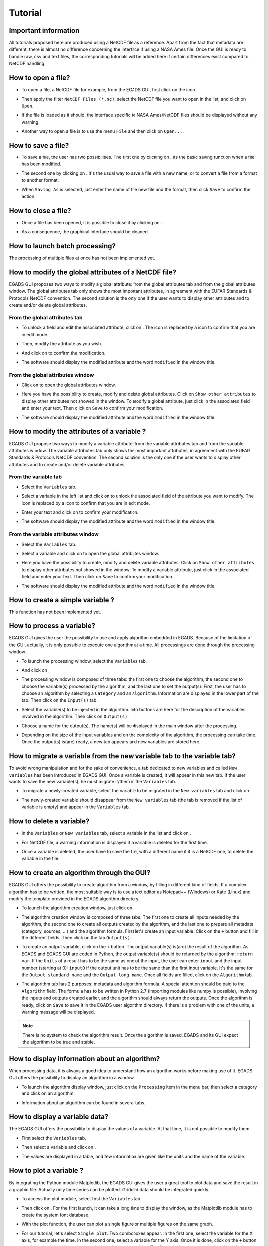 ========
Tutorial
========

*********************
Important information
*********************

All tutorials proposed here are produced using a NetCDF file as a reference. Apart from the fact that metadata are different, there is almost no difference concerning the interface if using a NASA Ames file.
Once the GUI is ready to handle raw, csv and text files, the corresponding tutorials will be added here if certain differences exist compared to NetCDF handling.

*******************
How to open a file?
*******************

* To open a file, a NetCDF file for example, from the EGADS GUI, first click on the icon |open|.

.. image:: images/egads_gui_screencaptures/EGADS_GUI_open_file_1b.png
   :width: 1167px
   :height: 601px
   :scale: 45 %
   :align: left

.. |open| image:: images/icons/open_popup_icon.png
   :width: 130px
   :height: 130px
   :scale: 12 %
   :align: middle

* Then apply the filter ``NetCDF Files (*.nc)``, select the NetCDF file you want to open in the list, and click on ``Open``.

.. image:: images/egads_gui_screencaptures/EGADS_GUI_open_file_2b.png
   :width: 959px
   :height: 607px
   :scale: 45 %
   :align: center

* If the file is loaded as it should, the interface specific to NASA Ames/NetCDF files should be displayed without any warning.

.. image:: images/egads_gui_screencaptures/EGADS_GUI_open_file_3b.png
   :width: 1167px
   :height: 601px
   :scale: 45 %
   :align: center

* Another way to open a file is to use the menu ``File`` and then click on ``Open...``.


*******************
How to save a file?
*******************

* To save a file, the user has two possibilities. The first one by clicking on |save|. Its the basic saving function when a file has been modified.

.. image:: images/egads_gui_screencaptures/EGADS_GUI_save_file_1.png
   :width: 1167px
   :height: 601px
   :scale: 45 %
   :align: center

.. |save| image:: images/icons/save_icon.png
   :width: 130px
   :height: 130px
   :scale: 12 %

* The second one by clicking on |save_as|. It's the usual way to save a file with a new name, or to convert a file from a format to another format.

.. image:: images/egads_gui_screencaptures/EGADS_GUI_save_file_2.png
   :width: 1167px
   :height: 601px
   :scale: 45 %
   :align: center

.. |save_as| image:: images/icons/save_as_icon.png
   :width: 130px
   :height: 130px
   :scale: 12 %

* When ``Saving As`` is selected, just enter the name of the new file and the format, then click ``Save`` to confirm the action.

.. image:: images/egads_gui_screencaptures/EGADS_GUI_save_file_3.png
   :width: 959px
   :height: 607px
   :scale: 45 %
   :align: center


********************
How to close a file?
********************

* Once a file has been opened, it is possible to close it by clicking on |close|.

.. image:: images/egads_gui_screencaptures/EGADS_GUI_close_file_1.png
   :width: 1167px
   :height: 601px
   :scale: 45 %
   :align: center

.. |close| image:: images/icons/off_icon.png
   :width: 130px
   :height: 130px
   :scale: 12 %

* As a consequence, the graphical interface should be cleaned.

.. image:: images/egads_gui_screencaptures/EGADS_GUI_000.png
   :width: 1167px
   :height: 598px
   :scale: 45 %
   :align: center


*******************************
How to launch batch processing?
*******************************

The processing of multiple files at once has not been implemented yet.


*****************************************************
How to modify the global attributes of a NetCDF file?
*****************************************************

EGADS GUI proposes two ways to modify a global attribute: from the global attributes tab and from the global attributes window. The global attributes tab only shows the most important attributes, in agreement with the EUFAR Standards & Protocols NetCDF convention. The second solution is the only one if the user wants to display other attributes and to create and/or delete global attributes.

------------------------------
From the global attributes tab
------------------------------

* To unlock a field and edit the associated attribute, click on |edit|. The |edit| icon is replaced by a |save| icon to confirm that you are in edit mode.

.. image:: images/egads_gui_screencaptures/EGADS_GUI_global_attributes_tab_4.png
   :width: 1167px
   :height: 601px
   :scale: 45 %
   :align: center

.. |edit| image:: images/icons/edit_icon.png
   :width: 130px
   :height: 130px
   :scale: 12 %

.. |save| image:: images/icons/save_icon.png
   :width: 130px
   :height: 130px
   :scale: 12 %

* Then, modify the attribute as you wish.

.. image:: images/egads_gui_screencaptures/EGADS_GUI_global_attributes_tab_1.png
   :width: 1167px
   :height: 601px
   :scale: 45 %
   :align: center

* And click on |save| to confirm the modification.

.. image:: images/egads_gui_screencaptures/EGADS_GUI_global_attributes_tab_2.png
   :width: 1167px
   :height: 601px
   :scale: 45 %
   :align: center

* The software should display the modified attribute and the word ``modified`` in the window title.

.. image:: images/egads_gui_screencaptures/EGADS_GUI_global_attributes_tab_3.png
   :width: 1167px
   :height: 601px
   :scale: 45 %
   :align: center

---------------------------------
From the global attributes window
---------------------------------

* Click on |global attributes| to open the global attributes window.

.. image:: images/egads_gui_screencaptures/EGADS_GUI_global_attributes_window_1.png
   :width: 1167px
   :height: 601px
   :scale: 45 %
   :align: center

.. |global attributes| image:: images/icons/glo_metadata_icon.png
   :width: 130px
   :height: 130px
   :scale: 12 %

* Here you have the possibility to create, modify and delete global attributes. Click on ``Show other attributes`` to display other attributes not showed in the window. To modify a global attribute, just click in the associated field and enter your text. Then click on ``Save`` to confirm your modification.

.. image:: images/egads_gui_screencaptures/EGADS_GUI_global_attributes_window_2.png
   :width: 717px
   :height: 454px
   :scale: 45 %
   :align: center

* The software should display the modified attribute and the word ``modified`` in the window title.

.. image:: images/egads_gui_screencaptures/EGADS_GUI_global_attributes_window_3.png
   :width: 1167px
   :height: 601px
   :scale: 45 %
   :align: center


********************************************
How to modify the attributes of a variable ?
********************************************

EGADS GUI propose two ways to modify a variable attribute: from the variable attributes tab and from the variable attributes window. The variable attributes tab only shows the most important attributes, in agreement with the EUFAR Standards & Protocols NetCDF convention. The second solution is the only one if the user wants to display other attributes and to create and/or delete variable attributes.

---------------------
From the variable tab
---------------------

* Select the ``Variables`` tab.

.. image:: images/egads_gui_screencaptures/EGADS_GUI_variable_attributes_tab_1.png
   :width: 1167px
   :height: 601px
   :scale: 45 %
   :align: center

* Select a variable in the left list and click on |edit| to unlock the associated field of the attribute you want to modify. The |edit| icon is replaced by a |save| icon to confirm that you are in edit mode.

.. image:: images/egads_gui_screencaptures/EGADS_GUI_variable_attributes_tab_2.png
   :width: 1167px
   :height: 601px
   :scale: 45 %
   :align: center

.. |edit| image:: images/icons/edit_icon.png
   :width: 130px
   :height: 130px
   :scale: 12 %

.. |save| image:: images/icons/save_icon.png
   :width: 130px
   :height: 130px
   :scale: 12 %

* Enter your text and click on |save| to confirm your modification.

.. image:: images/egads_gui_screencaptures/EGADS_GUI_variable_attributes_tab_3.png
   :width: 1167px
   :height: 601px
   :scale: 45 %
   :align: center

* The software should display the modified attribute and the word ``modified`` in the window title.

.. image:: images/egads_gui_screencaptures/EGADS_GUI_variable_attributes_tab_4.png
   :width: 1167px
   :height: 601px
   :scale: 45 %
   :align: center

-----------------------------------
From the variable attributes window
-----------------------------------

* Select the ``Variables`` tab.

.. image:: images/egads_gui_screencaptures/EGADS_GUI_variable_attributes_window_1.png
   :width: 1167px
   :height: 601px
   :scale: 45 %
   :align: center

* Select a variable and click on |variable attributes| to open the global attributes window.

.. |variable attributes| image:: images/icons/var_metadata_icon.png
   :width: 130px
   :height: 130px
   :scale: 12 %

.. image:: images/egads_gui_screencaptures/EGADS_GUI_variable_attributes_window_2.png
   :width: 1167px
   :height: 601px
   :scale: 45 %
   :align: center

* Here you have the possibility to create, modify and delete variable attributes. Click on ``Show other attributes`` to display other attributes not showed in the window. To modify a variable attribute, just click in the associated field and enter your text. Then click on ``Save`` to confirm your modification.

.. image:: images/egads_gui_screencaptures/EGADS_GUI_variable_attributes_window_3.png
   :width: 717px
   :height: 454px
   :scale: 45 %
   :align: center

* The software should display the modified attribute and the word ``modified`` in the window title.

.. image:: images/egads_gui_screencaptures/EGADS_GUI_variable_attributes_window_4.png
   :width: 1167px
   :height: 601px
   :scale: 45 %
   :align: center


*********************************
How to create a simple variable ?
*********************************

This function has not been implemented yet.


**************************
How to process a variable?
**************************

EGADS GUI gives the user the possibility to use and apply algorithm embedded in EGADS. Because of the limitation of the GUI, actually, it is only possible to execute one algorithm at a time. All processings are done through the processing window.

* To launch the processing window, select the ``Variables`` tab.

.. image:: images/egads_gui_screencaptures/EGADS_GUI_processing_window_1.png
   :width: 1167px
   :height: 601px
   :scale: 45 %
   :align: center

* And click on |launch process|

.. |launch process| image:: images/icons/new_algo_icon.png
   :width: 130px
   :height: 130px
   :scale: 12 %

.. image:: images/egads_gui_screencaptures/EGADS_GUI_processing_window_2.png
   :width: 1167px
   :height: 601px
   :scale: 45 %
   :align: center

* The processing window is composed of three tabs: the first one to choose the algorithm, the second one to choose the variable(s) processed by the algorithm, and the last one to set the output(s). First, the user has to choose an algorithm by selecting a ``Category`` and an ``Algorithm``. Information are displayed in the lower part of the tab. Then click on the ``Input(s)`` tab.

.. image:: images/egads_gui_screencaptures/EGADS_GUI_processing_window_3.png
   :width: 717px
   :height: 619px
   :scale: 45 %
   :align: center

* Select the variable(s) to be injected in the algorithm. Info buttons are here for the description of the variables involved in the algorithm. Then click on ``Output(s)``.

.. image:: images/egads_gui_screencaptures/EGADS_GUI_processing_window_4.png
   :width: 717px
   :height: 619px
   :scale: 45 %
   :align: center

* Choose a name for the output(s). The name(s) will be displayed in the main window after the processing.

.. image:: images/egads_gui_screencaptures/EGADS_GUI_processing_window_5.png
   :width: 717px
   :height: 619px
   :scale: 45 %
   :align: center

* Depending on the size of the input variables and on the complexity of the algorithm, the processing can take time. Once the output(s) is(are) ready, a new tab appears and new variables are stored here.

.. image:: images/egads_gui_screencaptures/EGADS_GUI_processing_window_6.png
   :width: 1167px
   :height: 601px
   :scale: 45 %
   :align: center


************************************************************************
How to migrate a variable from the new variable tab to the variable tab?
************************************************************************

To avoid wrong manipulation and for the sake of convenience, a tab dedicated to new variables and called ``New variables`` has been introduced in EGADS GUI. Once a variable is created, it will appear in this new tab. If the user wants to save the new variable(s), he must migrate it/them in the ``Variables`` tab.

* To migrate a newly-created variable, select the variable to be migrated in the ``New variables`` tab and click on |migrate|.

.. image:: images/egads_gui_screencaptures/EGADS_GUI_migrate_variable_1.png
   :width: 1167px
   :height: 601px
   :scale: 45 %
   :align: center

.. |migrate| image:: images/icons/migrate_icon.png
   :width: 130px
   :height: 130px
   :scale: 12 %

* The newly-created variable should disappear from the ``New variables`` tab (the tab is removed if the list of variable is empty) and appear in the ``Variables`` tab.

.. image:: images/egads_gui_screencaptures/EGADS_GUI_migrate_variable_2.png
   :width: 1167px
   :height: 601px
   :scale: 45 %
   :align: center

*************************
How to delete a variable?
*************************

* In the ``Variables`` or ``New variables`` tab, select a variable in the list and click on |delete|.

.. image:: images/egads_gui_screencaptures/EGADS_GUI_delete_variable_1.png
   :width: 1167px
   :height: 601px
   :scale: 45 %
   :align: center

.. |delete| image:: images/icons/del_icon.png
   :width: 130px
   :height: 130px
   :scale: 12 %

* For NetCDF file, a warning information is displayed if a variable is deleted for the first time.

.. image:: images/egads_gui_screencaptures/EGADS_GUI_delete_variable_2.png
   :width: 467px
   :height: 311px
   :scale: 45 %
   :align: center

* Once a variable is deleted, the user have to save the file, with a different name if it is a NetCDF one, to delete the variable in the file.

.. image:: images/egads_gui_screencaptures/EGADS_GUI_delete_variable_3.png
   :width: 1167px
   :height: 601px
   :scale: 45 %
   :align: center


*******************************************
How to create an algorithm through the GUI?
*******************************************

EGADS GUI offers the possibility to create algorithm from a window, by filling in different kind of fields. If a complex algorithm has to be written, the most suitable way is to use a text editor as Notepad++ (Windows) or Kate (Linux) and modify the template provided in the EGADS algorithm directory.

* To launch the algorithm creation window, just click on |create algorithm|.

.. image:: images/egads_gui_screencaptures/EGADS_GUI_create_window_1.png
   :width: 1167px
   :height: 601px
   :scale: 45 %
   :align: center

.. |create algorithm| image:: images/icons/create_algo_icon.png
   :width: 130px
   :height: 130px
   :scale: 12 %

* The algorithm creation window is composed of three tabs. The first one to create all inputs needed by the algorithm, the second one to create all outputs created by the algorithm, and the last one to prepare all metadata (category, sources, ...) and the algorithm formula. First let's create an input variable. Click on the ``+`` button and fill in the different fields. Then click on the tab ``Output(s)``.

.. image:: images/egads_gui_screencaptures/EGADS_GUI_create_window_2.png
   :width: 1017px
   :height: 754px
   :scale: 45 %
   :align: center

* To create an output variable, click on the ``+`` button. The output variable(s) is(are) the result of the algorithm. As EGADS and EGADS GUI are coded in Python, the output variable(s) should be returned by the algorithm: ``return var``. If the ``Units`` of a result has to be the same as one of the input, the user can enter ``input`` and the input number (starting at 0): ``input0`` if the output unit has to be the same than the first input variable. It's the same for the ``Output standard name`` and the ``Output long name``. Once all fields are filled, click on the ``Algorithm`` tab.

.. image:: images/egads_gui_screencaptures/EGADS_GUI_create_window_3.png
   :width: 1017px
   :height: 754px
   :scale: 45 %
   :align: center

* The algorithm tab has 2 purposes: metadata and algorithm formula. A special attention should be paid to the ``Algorithm`` field. The formula has to be written in Python 2.7 (importing modules like numpy is possible), involving the inputs and outputs created earlier, and the algorithm should always return the outputs. Once the algorithm is ready, click on ``Save`` to save it in the EGADS user algorithm directory. If there is a problem with one of the units, a warning message will be displayed.

.. image:: images/egads_gui_screencaptures/EGADS_GUI_create_window_4.png
   :width: 1017px
   :height: 754px
   :scale: 45 %
   :align: center

.. NOTE::
  There is no system to check the algorithm result. Once the algorithm is saved, EGADS and its GUI expect the algorithm to be true and stable.


**********************************************
How to display information about an algorithm?
**********************************************

When processing data, it is always a good idea to understand how an algorithm works before making use of it. EGADS GUI offers the possibility to display an algorithm in a window.

* To launch the algorithm display window, just click on the ``Processing`` item in the menu bar, then select a category and click on an algorithm.

.. image:: images/egads_gui_screencaptures/EGADS_GUI_display_algorithm_1.png
   :width: 1167px
   :height: 601px
   :scale: 45 %
   :align: center

* Information about an algorithm can be found in several tabs.

.. image:: images/egads_gui_screencaptures/EGADS_GUI_display_algorithm_2.png
   :width: 717px
   :height: 619px
   :scale: 45 %
   :align: center


*******************************
How to display a variable data?
*******************************

The EGADS GUI offers the possibility to display the values of a variable. At that time, it is not possible to modify them.

* First select the ``Variables`` tab.

.. image:: images/egads_gui_screencaptures/EGADS_GUI_display_data_1.png
   :width: 1167px
   :height: 601px
   :scale: 45 %
   :align: center

* Then select a variable and click on |display data|.

.. image:: images/egads_gui_screencaptures/EGADS_GUI_display_data_2.png
   :width: 1167px
   :height: 601px
   :scale: 45 %
   :align: center

.. |display data| image:: images/icons/data_icon.png
   :width: 130px
   :height: 130px
   :scale: 12 %

* The values are displayed in a table, and few information are given like the units and the name of the variable.

.. image:: images/egads_gui_screencaptures/EGADS_GUI_display_data_3.png
   :width: 1064px
   :height: 374px
   :scale: 45 %
   :align: center


************************
How to plot a variable ?
************************

By integrating the Python module Matplotlib, the EGADS GUI gives the user a great tool to plot data and save the result in a graphic file. Actually only time series can be plotted. Gridded data should be integrated quickly.

* To access the plot module, select first the ``Variables`` tab.

.. image:: images/egads_gui_screencaptures/EGADS_GUI_plot_data_1.png
   :width: 1167px
   :height: 601px
   :scale: 45 %
   :align: center

* Then click on |plot data|. For the first launch, it can take a long time to display the window, as the Matplotlib module has to create the system font database.

.. image:: images/egads_gui_screencaptures/EGADS_GUI_plot_data_2.png
   :width: 1167px
   :height: 601px
   :scale: 45 %
   :align: center

.. |plot data| image:: images/icons/plot_icon.png
   :width: 130px
   :height: 130px
   :scale: 12 %

* With the plot function, the user can plot a single figure or multiple figures on the same graph.

.. image:: images/egads_gui_screencaptures/EGADS_GUI_plot_data_3.png
   :width: 1122px
   :height: 713px
   :scale: 45 %
   :align: center

* For our tutorial, let's select ``Single plot``. Two comboboxes appear. In the first one, select the variable for the X axis, for example the time. In the second one, select a variable for the Y axis. Once it is done, click on the ``+`` button to add the variable of the Y axis to the list of plotted variables. The figure is drawn automatically with default options. By choosing another variable in the Y axis list and clicking on the ``+`` button, you can plot multiple variables on the same figure. Then let's modify the options of the figure, click on ``Figure options``

.. image:: images/egads_gui_screencaptures/EGADS_GUI_plot_data_4.png
   :width: 1122px
   :height: 713px
   :scale: 45 %
   :align: center

* Those options appear only if a figure has been drawn. For multiple figures on the same graph, multiple option sets will appear. Change few option here and click on ``Update`` to apply the new options to the figure. Then click on ``Plot options`` to change the options dedicated to the variable drawn in the figure.

.. image:: images/egads_gui_screencaptures/EGADS_GUI_plot_data_5.png
   :width: 1122px
   :height: 713px
   :scale: 45 %
   :align: center

* Each time a variable is drawn, a new set of plot options will be displayed. It is possible here to change the options directly related to the variable curve, like the colour or the legend. As before, you have to click on ``Update`` to apply those modifications. And let's have a look to the result by clicking on ``Plot window``

.. image:: images/egads_gui_screencaptures/EGADS_GUI_plot_data_6.png
   :width: 1122px
   :height: 713px
   :scale: 45 %
   :align: center

* If the result is satisfying, click on ``Save options`` to modify the save settings of the figure.

.. image:: images/egads_gui_screencaptures/EGADS_GUI_plot_data_7.png
   :width: 1122px
   :height: 713px
   :scale: 45 %
   :align: center

* Change the settings at your heart content and click on |save_as|.

.. image:: images/egads_gui_screencaptures/EGADS_GUI_plot_data_8.png
   :width: 1122px
   :height: 713px
   :scale: 45 %
   :align: center

.. |save_as| image:: images/icons/save_as_icon.png
   :width: 130px
   :height: 130px
   :scale: 12 %

* Finally choose a name for the file and click on ``Save``.

.. image:: images/egads_gui_screencaptures/EGADS_GUI_plot_data_9.png
   :width: 959px
   :height: 607px
   :scale: 45 %
   :align: center
